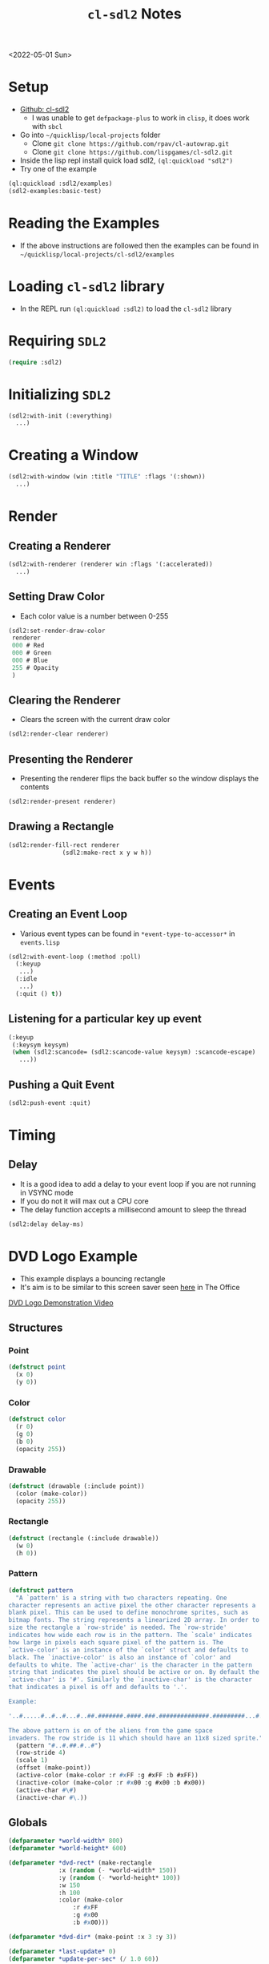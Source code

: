:properties:
:header-args: :results none
:end:
#+title: =cl-sdl2= Notes
<2022-05-01 Sun>
* Setup
- [[https://github.com/lispgames/cl-sdl2][Github: cl-sdl2]]
  - I was unable to get =defpackage-plus= to work in =clisp=, it does work with =sbcl=
- Go into =~/quicklisp/local-projects= folder
  - Clone =git clone https://github.com/rpav/cl-autowrap.git=
  - Clone =git clone https://github.com/lispgames/cl-sdl2.git=
- Inside the lisp repl install quick load sdl2, =(ql:quickload "sdl2")=
- Try one of the example
#+begin_src lisp :eval no
(ql:quickload :sdl2/examples)
(sdl2-examples:basic-test)
#+end_src
* Reading the Examples
- If the above instructions are followed then the examples can be found in =~/quicklisp/local-projects/cl-sdl2/examples=

* Loading =cl-sdl2= library
- In the REPL run =(ql:quickload :sdl2)= to load the =cl-sdl2= library

* Requiring =SDL2=
#+begin_src lisp
(require :sdl2)
#+end_src

#+RESULTS:
: NIL

* Initializing =SDL2=
#+begin_src lisp :eval no
(sdl2:with-init (:everything)
  ...)
#+end_src

* Creating a Window
#+begin_src lisp :eval no
(sdl2:with-window (win :title "TITLE" :flags '(:shown))
  ...)
#+end_src

* Render
** Creating a Renderer
#+begin_src lisp :eval no
(sdl2:with-renderer (renderer win :flags '(:accelerated))
  ...)
#+end_src

** Setting Draw Color
- Each color value is a number between 0-255
#+begin_src lisp :eval no
(sdl2:set-render-draw-color
 renderer
 000 # Red
 000 # Green
 000 # Blue
 255 # Opacity
 )
#+end_src

** Clearing the Renderer
- Clears the screen with the current draw color
#+begin_src lisp :eval no
(sdl2:render-clear renderer)
#+end_src

** Presenting the Renderer
- Presenting the renderer flips the back buffer so the window displays the contents
#+begin_src lisp :eval no
(sdl2:render-present renderer)
#+end_src

** Drawing a Rectangle
#+begin_src lisp :eval no
(sdl2:render-fill-rect renderer
		       (sdl2:make-rect x y w h))
#+end_src

* Events
** Creating an Event Loop
- Various event types can be found in =*event-type-to-accessor*= in =events.lisp=
#+begin_src lisp :eval no
(sdl2:with-event-loop (:method :poll)
  (:keyup
   ...)
  (:idle
   ...)
  (:quit () t))
#+end_src

** Listening for a particular key up event
#+begin_src lisp :eval no
(:keyup
 (:keysym keysym)
 (when (sdl2:scancode= (sdl2:scancode-value keysym) :scancode-escape)
   ...))
#+end_src

** Pushing a Quit Event
#+begin_src lisp :eval no
(sdl2:push-event :quit)
#+end_src

* Timing
** Delay
- It is a good idea to add a delay to your event loop if you are not running in VSYNC mode
- If you do not it will max out a CPU core
- The delay function accepts a millisecond amount to sleep the thread
#+begin_src lisp :eval no
(sdl2:delay delay-ms)
#+end_src
* DVD Logo Example
- This example displays a bouncing rectangle
- It's aim is to be similar to this screen saver seen [[https://www.youtube.com/watch?v=QOtuX0jL85Y][here]] in The Office
[[file:cl-sdl2-dvd-logo.webm][DVD Logo Demonstration Video]]

** Structures
*** Point
#+begin_src lisp
(defstruct point
  (x 0)
  (y 0))
#+end_src

*** Color
#+begin_src lisp
(defstruct color
  (r 0)
  (g 0)
  (b 0)
  (opacity 255))
#+end_src

*** Drawable
#+begin_src lisp
(defstruct (drawable (:include point))
  (color (make-color))
  (opacity 255))
#+end_src

*** Rectangle
#+begin_src lisp
(defstruct (rectangle (:include drawable))
  (w 0)
  (h 0))
#+end_src

*** Pattern
#+begin_src lisp
(defstruct pattern
  "A `pattern' is a string with two characters repeating. One
character represents an active pixel the other character represents a
blank pixel. This can be used to define monochrome sprites, such as
bitmap fonts. The string represents a linearized 2D array. In order to
size the rectangle a `row-stride' is needed. The `row-stride'
indicates how wide each row is in the pattern. The `scale' indicates
how large in pixels each square pixel of the pattern is. The
`active-color' is an instance of the `color' struct and defaults to
black. The `inactive-color' is also an instance of `color' and
defaults to white. The `active-char' is the character in the pattern
string that indicates the pixel should be active or on. By default the
`active-char' is '#'. Similarly the `inactive-char' is the character
that indicates a pixel is off and defaults to '.'.

Example:

'..#.....#..#..#...#..##.#######.####.###.##############.#########...#.....#...#.......#'

The above pattern is on of the aliens from the game space
invaders. The row stride is 11 which should have an 11x8 sized sprite."
  (pattern "#..#.##.#..#")
  (row-stride 4)
  (scale 1)
  (offset (make-point))
  (active-color (make-color :r #xFF :g #xFF :b #xFF))
  (inactive-color (make-color :r #x00 :g #x00 :b #x00))
  (active-char #\#)
  (inactive-char #\.))
#+end_src

** Globals
#+begin_src lisp
(defparameter *world-width* 800)
(defparameter *world-height* 600)

(defparameter *dvd-rect* (make-rectangle
			  :x (random (- *world-width* 150))
			  :y (random (- *world-height* 100))
			  :w 150
			  :h 100
			  :color (make-color
				  :r #xFF
				  :g #x00
				  :b #x00)))

(defparameter *dvd-dir* (make-point :x 3 :y 3))

(defparameter *last-update* 0)
(defparameter *update-per-sec* (/ 1.0 60))
#+end_src
** Utility Functions
*** Apply Direction
#+begin_src lisp
(defun apply-dir (point dir)
  "Applies the direction vector `dir' to the `point'.
Both `dir' and `point' are point structures."
  (setf (point-x point) (+ (point-x point)
			   (point-x dir)))
  (setf (point-y point) (+ (point-y point)
			   (point-y dir))))
#+end_src

*** Invert Point
#+begin_src lisp
(defun invert-point (point invert-x invert-y)
  "Multiplies the x value by -1 if `invert-x' is not nil.
Multiplies the y value by -1 if the `invert-y' is not nil."
  (when invert-x
    (setf (point-x point)
	  (* (point-x point) -1)))
  (when invert-y
    (setf (point-y point)
	  (* (point-y point) -1))))
#+end_src

*** Out of Bounds Predicate
#+begin_src lisp
(defun out-of-bounds-p (rectangle)
  "Checks to see if the rectangle is within the bounds of `*world-width*'
and `*world-height'. If not it returns a cons pair of two numbers. The car
will be 1 when the rectangle is out of bounds in the x direction, otherwise
nil. The other digit in the pair is the same but for y axis."
  (let ((x-out-of-bounds
	  (or (> 0 (rectangle-x rectangle))
	      (< *world-width*
	       (+ (rectangle-w rectangle)
		    (rectangle-x rectangle)))))
	(y-out-of-bounds
	  (or (> 0 (rectangle-y rectangle))
	      (< *world-height*
		 (+ (rectangle-h rectangle)
		    (rectangle-y rectangle))))))
    (if (or x-out-of-bounds
	    y-out-of-bounds)
	(cons (if x-out-of-bounds 1 nil)
	      (if y-out-of-bounds 1 nil))
	nil)))
#+end_src

*** Randomize Drawable Color
#+begin_src lisp
(defun randomize-drawable-color (drawable)
  "Changes the color on the drawable to a random color"
  (setf (drawable-color drawable)
	(make-color
	 :r (random #xFF)
	 :g (random #xFF)
	 :b (random #xFF))))
#+end_src

*** Invert Color
- This function creates a new color that is the opposite of the argument color
#+begin_src lisp
(defun invert-color (color)
  "Returns the complement color by subtracting 255 from each RGB
value."
  (make-color
   :r (- #xFF (color-r color))
   :g (- #xFF (color-g color))
   :b (- #xFF (color-b color))))
#+end_src

*** Pattern To Rects
#+begin_src lisp
(defun pattern->rects (pattern)
  "Returns a list of rects for the pattern"
  (flet ((is-active-p (c)
	   (equal c (pattern-active-char pattern))))
    (let ((pattern-list (coerce (pattern-pattern pattern) 'list))
	  (rects nil))
      (loop for i below (length pattern-list)
	    do (let* ((char (nth i pattern-list))
		      (x (+ (point-x (pattern-offset pattern))
			    (* (mod i (pattern-row-stride pattern))
			       (pattern-scale pattern))))
		      (y (+ (point-y (pattern-offset pattern))
			    (* (floor i (pattern-row-stride pattern))
			       (pattern-scale pattern))))
		      (rect (make-rectangle
			     :x x
			     :y y
			     :w (pattern-scale pattern)
			     :h (pattern-scale pattern)
			     :color (if (is-active-p char)
					(pattern-active-color pattern)
					(pattern-inactive-color pattern)))))
		 (if rects
		     (push rect (cdr rects))
		     (setf rects (list rect)))))
      rects)))
#+end_src

*** String To Rects
#+begin_src lisp
(defun string->rects (string &optional
			       (offset (make-point))
			       (scale 1)
			       (active-color (make-color))
			       (inactive-color (make-color)))
  "Returns a list of rects that make up the `string'. The `offset' is
the top left corner of the first character. The `scale' represents the
height of each character in the string. The `active-color' is the
foreground color of the character. The `inactive-color' is the
background color of the string."
  (let ((char-pattern-table (make-hash-table))
	(string-list (coerce string 'list)))
    ;; Populate the hash table
    (progn
      (setf (gethash #\! char-pattern-table)
	    "...##.....####....####.....##......##..............##...........")
      (setf (gethash #\" char-pattern-table)
	    ".##.##...##.##..................................................")
      (setf (gethash #\# char-pattern-table)
	    ".##.##...##.##..#######..##.##..#######..##.##...##.##..........")
      (setf (gethash #\$ char-pattern-table)
	    "..##.....#####..##.......####.......##..#####.....##............")
      (setf (gethash #\% char-pattern-table)
	    "........##...##.##..##.....##.....##.....##..##.##...##.........")
      (setf (gethash #\& char-pattern-table)
	    "..###....##.##....###....###.##.##.###..##..##...###.##.........")
      (setf (gethash #\' char-pattern-table)
	    ".##......##.....##..............................................")
      (setf (gethash #\( char-pattern-table)
	    "...##.....##.....##......##......##.......##.......##...........")
      (setf (gethash #\) char-pattern-table)
	    ".##.......##.......##......##......##.....##.....##.............")
      (setf (gethash #\* char-pattern-table)
	    ".........##..##...####..########..####...##..##.................")
      (setf (gethash #\+ char-pattern-table)
	    "..........##......##....######....##......##....................")
      ;;				;
      ;; "..........................................##......##.....##.....")
      (setf (gethash #\- char-pattern-table)
	    "........................######..................................")
      (setf (gethash #\. char-pattern-table)
	    "..........................................##......##............")
      (setf (gethash #\/ char-pattern-table)
	    ".....##.....##.....##.....##.....##.....##......#...............")
      (setf (gethash #\0 char-pattern-table)
	    ".#####..##...##.##..###.##.####.####.##.###..##..#####..........")
      (setf (gethash #\1 char-pattern-table)
	    "..##.....###......##......##......##......##....######..........")
      (setf (gethash #\2 char-pattern-table)
	    ".####...##..##......##....###....##.....##..##..######..........")
      (setf (gethash #\3 char-pattern-table)
	    ".####...##..##......##....###.......##..##..##...####...........")
      (setf (gethash #\4 char-pattern-table)
	    "...###....####...##.##..##..##..#######.....##.....####.........")
      (setf (gethash #\5 char-pattern-table)
	    "######..##......#####.......##......##..##..##...####...........")
      (setf (gethash #\6 char-pattern-table)
	    "..###....##.....##......#####...##..##..##..##...####...........")
      (setf (gethash #\7 char-pattern-table)
	    "######..##..##......##.....##.....##......##......##............")
      (setf (gethash #\8 char-pattern-table)
	    ".####...##..##..##..##...####...##..##..##..##...####...........")
      (setf (gethash #\9 char-pattern-table)
	    ".####...##..##..##..##...#####......##.....##....###............")
      (setf (gethash #\: char-pattern-table)
	    "..........##......##......................##......##............")
      (setf (gethash #\; char-pattern-table)
	    "..........##......##......................##......##.....##.....")
      (setf (gethash #\< char-pattern-table)
	    "...##.....##.....##.....##.......##.......##.......##...........")
      (setf (gethash #\= char-pattern-table)
	    "................######..................######..................")
      (setf (gethash #\> char-pattern-table)
	    ".##.......##.......##.......##.....##.....##.....##.............")
      (setf (gethash #\? char-pattern-table)
	    ".####...##..##......##.....##.....##..............##............")
      (setf (gethash #\@ char-pattern-table)
	    ".#####..##...##.##.####.##.####.##.####.##.......####...........")
      (setf (gethash #\A char-pattern-table)
	    "..##.....####...##..##..##..##..######..##..##..##..##..........")
      (setf (gethash #\B char-pattern-table)
	    "######...##..##..##..##..#####...##..##..##..##.######..........")
      (setf (gethash #\C char-pattern-table)
	    "..####...##..##.##......##......##.......##..##...####..........")
      (setf (gethash #\D char-pattern-table)
	    "#####....##.##...##..##..##..##..##..##..##.##..#####...........")
      (setf (gethash #\E char-pattern-table)
	    "#######..##...#..##.#....####....##.#....##...#.#######.........")
      (setf (gethash #\F char-pattern-table)
	    "#######..##...#..##.#....####....##.#....##.....####............")
      (setf (gethash #\G char-pattern-table)
	    "..####...##..##.##......##......##..###..##..##...#####.........")
      (setf (gethash #\H char-pattern-table)
	    "##..##..##..##..##..##..######..##..##..##..##..##..##..........")
      (setf (gethash #\I char-pattern-table)
	    ".####.....##......##......##......##......##.....####...........")
      (setf (gethash #\J char-pattern-table)
	    "...####.....##......##......##..##..##..##..##...####...........")
      (setf (gethash #\K char-pattern-table)
	    "###..##..##..##..##.##...####....##.##...##..##.###..##.........")
      (setf (gethash #\L char-pattern-table)
	    "####.....##......##......##......##...#..##..##.#######.........")
      (setf (gethash #\M char-pattern-table)
	    "##...##.###.###.#######.#######.##.#.##.##...##.##...##.........")
      (setf (gethash #\N char-pattern-table)
	    "##...##.###..##.####.##.##.####.##..###.##...##.##...##.........")
      (setf (gethash #\O char-pattern-table)
	    "..###....##.##..##...##.##...##.##...##..##.##....###...........")
      (setf (gethash #\P char-pattern-table)
	    "######...##..##..##..##..#####...##......##.....####............")
      (setf (gethash #\Q char-pattern-table)
	    ".####...##..##..##..##..##..##..##.###...####......###..........")
      (setf (gethash #\R char-pattern-table)
	    "######...##..##..##..##..#####...##.##...##..##.###..##.........")
      (setf (gethash #\S char-pattern-table)
	    ".####...##..##..###......###.......###..##..##...####...........")
      (setf (gethash #\T char-pattern-table)
	    "######..#.##.#....##......##......##......##.....####...........")
      (setf (gethash #\U char-pattern-table)
	    "##..##..##..##..##..##..##..##..##..##..##..##..######..........")
      (setf (gethash #\V char-pattern-table)
	    "##..##..##..##..##..##..##..##..##..##...####.....##............")
      (setf (gethash #\W char-pattern-table)
	    "##...##.##...##.##...##.##.#.##.#######.###.###.##...##.........")
      (setf (gethash #\X char-pattern-table)
	    "##...##.##...##..##.##....###.....###....##.##..##...##.........")
      (setf (gethash #\Y char-pattern-table)
	    "##..##..##..##..##..##...####.....##......##.....####...........")
      (setf (gethash #\Z char-pattern-table)
	    "#######.##...##.#...##.....##.....##..#..##..##.#######.........")
      (setf (gethash #\[ char-pattern-table)
	    ".####....##......##......##......##......##......####...........")
      (setf (gethash #\" char-pattern-table)
	    "##.......##.......##.......##.......##.......##.......#.........")
      (setf (gethash #\] char-pattern-table)
	    ".####......##......##......##......##......##....####...........")
      (setf (gethash #\^ char-pattern-table)
	    "...#......###....##.##..##...##.................................")
      (setf (gethash #\_ char-pattern-table)
	    "........................................................########")
      (setf (gethash #\` char-pattern-table)
	    "..##......##.......##...........................................")
      (setf (gethash #\a char-pattern-table)
	    ".................####.......##...#####..##..##...###.##.........")
      (setf (gethash #\b char-pattern-table)
	    "###......##......##......#####...##..##..##..##.##.###..........")
      (setf (gethash #\c char-pattern-table)
	    ".................####...##..##..##......##..##...####...........")
      (setf (gethash #\d char-pattern-table)
	    "...###......##......##...#####..##..##..##..##...###.##.........")
      (setf (gethash #\e char-pattern-table)
	    ".................####...##..##..######..##.......####...........")
      (setf (gethash #\f char-pattern-table)
	    "..###....##.##...##.....####.....##......##.....####............")
      (setf (gethash #\g char-pattern-table)
	    ".................###.##.##..##..##..##...#####......##..#####...")
      (setf (gethash #\h char-pattern-table)
	    "###......##......##.##...###.##..##..##..##..##.###..##.........")
      (setf (gethash #\i char-pattern-table)
	    "..##.............###......##......##......##.....####...........")
      (setf (gethash #\j char-pattern-table)
	    "....##..............##......##......##..##..##..##..##...####...")
      (setf (gethash #\k char-pattern-table)
	    "###......##......##..##..##.##...####....##.##..###..##.........")
      (setf (gethash #\l char-pattern-table)
	    ".###......##......##......##......##......##.....####...........")
      (setf (gethash #\m char-pattern-table)
	    "................##..##..#######.#######.##.#.##.##...##.........")
      (setf (gethash #\n char-pattern-table)
	    "................#####...##..##..##..##..##..##..##..##..........")
      (setf (gethash #\o char-pattern-table)
	    ".................####...##..##..##..##..##..##...####...........")
      (setf (gethash #\p char-pattern-table)
	    "................##.###...##..##..##..##..#####...##.....####....")
      (setf (gethash #\q char-pattern-table)
	    ".................###.##.##..##..##..##...#####......##.....####.")
      (setf (gethash #\r char-pattern-table)
	    "................##.###...###.##..##..##..##.....####............")
      (setf (gethash #\s char-pattern-table)
	    ".................#####..##.......####.......##..#####...........")
      (setf (gethash #\t char-pattern-table)
	    "...#......##.....#####....##......##......##.#.....##...........")
      (setf (gethash #\u char-pattern-table)
	    "................##..##..##..##..##..##..##..##...###.##.........")
      (setf (gethash #\v char-pattern-table)
	    "................##..##..##..##..##..##...####.....##............")
      (setf (gethash #\w char-pattern-table)
	    "................##...##.##.#.##.#######.#######..##.##..........")
      (setf (gethash #\x char-pattern-table)
	    "................##...##..##.##....###....##.##..##...##.........")
      (setf (gethash #\y char-pattern-table)
	    "................##..##..##..##..##..##...#####......##..#####...")
      (setf (gethash #\z char-pattern-table)
	    "................######..#..##.....##.....##..#..######..........")
      (setf (gethash #\{ char-pattern-table)
	    "...###....##......##....###.......##......##.......###..........")
      (setf (gethash #\| char-pattern-table)
	    "...##......##......##..............##......##......##...........")
      (setf (gethash #\} char-pattern-table)
	    "###.......##......##.......###....##......##....###.............")
      (setf (gethash #\~ char-pattern-table)
	    ".###.##.##.###.................................................."))
    (let ((rects nil))
      (loop for i below (length string-list)
	    do (let ((pattern (make-pattern
			       :pattern (gethash (nth i string-list)
						 char-pattern-table)
			       :row-stride 8
			       :offset (make-point
					:x (+ (* (* i 8) scale) (point-x offset))
					:y (point-y offset))
			       :scale scale
			       :active-color active-color
			       :inactive-color inactive-color)))
		 (setf rects (append (pattern->rects pattern) rects))))
      rects)))
#+end_src

** SDL Utility Functions
*** Render Rectangle
#+begin_src lisp
(defun rectangle->sdl-render (rectangle renderer)
  (sdl2:set-render-draw-color
   renderer
   (color-r (rectangle-color rectangle))
   (color-g (rectangle-color rectangle))
   (color-b (rectangle-color rectangle))
   (rectangle-opacity rectangle))

  (sdl2:render-fill-rect renderer
			 (sdl2:make-rect
			  (rectangle-x rectangle)
			  (rectangle-y rectangle)
			  (rectangle-w rectangle)
			  (rectangle-h rectangle))))
#+end_src

*** Render Pattern
#+begin_src lisp
(defun render-rectangles (rects renderer)
  (mapc (lambda (rect)
	  (rectangle->sdl-render rect renderer))
	rects))
#+end_src

** DVD Logo Life Cycle Functions
*** Update
#+begin_src lisp
(defun update ()
  (apply-dir *dvd-rect* *dvd-dir*)
  (let ((out-of-bounds (out-of-bounds-p *dvd-rect*)))
    (when out-of-bounds
      (randomize-drawable-color *dvd-rect*)
      (invert-point *dvd-dir*
		    (car out-of-bounds)
		    (cdr out-of-bounds)))))
#+end_src

*** Draw
#+begin_src lisp
(defun draw (renderer)
  (sdl2:set-render-draw-color renderer 0 0 0 255)
  (sdl2:render-clear renderer)
  (rectangle->sdl-render *dvd-rect* renderer)
  (let* ((scale 4)
	 (msg "DVD")
	 (rects (string->rects
		 msg
		 (make-point
		  :x (+ (point-x *dvd-rect*)
			(floor (- (rectangle-w *dvd-rect*)
				  (* 8 scale (length msg)))
			       2))
		  :y (+ (point-y *dvd-rect*)
			(floor (- (rectangle-h *dvd-rect*)
				  (* 8 scale))
			       2)))
		 scale
		 (invert-color (rectangle-color *dvd-rect*))
		 (rectangle-color *dvd-rect*))))
    (render-rectangles rects renderer))
  (sdl2:render-present renderer))
#+end_src
** Main Loop
#+begin_src lisp
(defun dvd-logo ()
  "Bouncing DVD logo"
  (sdl2:with-init (:everything)
    (sdl2:with-window (win :title "DVD Logo"
			   :flags '(:shown)
			   :w *world-width*
			   :h *world-height*)
      (sdl2:with-renderer (renderer win :flags '(:accelerated))
	(sdl2:with-event-loop (:method :poll)
	  (:keyup
	   (:keysym keysym) ;; TODO is this special in the macro?
	   (when (sdl2:scancode= (sdl2:scancode-value keysym) :scancode-escape)
	     (sdl2:push-event :quit)))
	  (:idle
	   () ;; TODO: Not sure why I need this
	   (when (> (- (get-internal-run-time)
		       ,*last-update*)
		    (* internal-time-units-per-second
		       ,*update-per-sec*))
	     (update)
	     (draw renderer)
	     (setf *last-update* (get-internal-run-time))
	     (sdl2:delay 1)
	     ))
	  (:quit () t))))))
#+end_src

# Local Variables:
# org-confirm-babel-evaluate: nil
# End:
